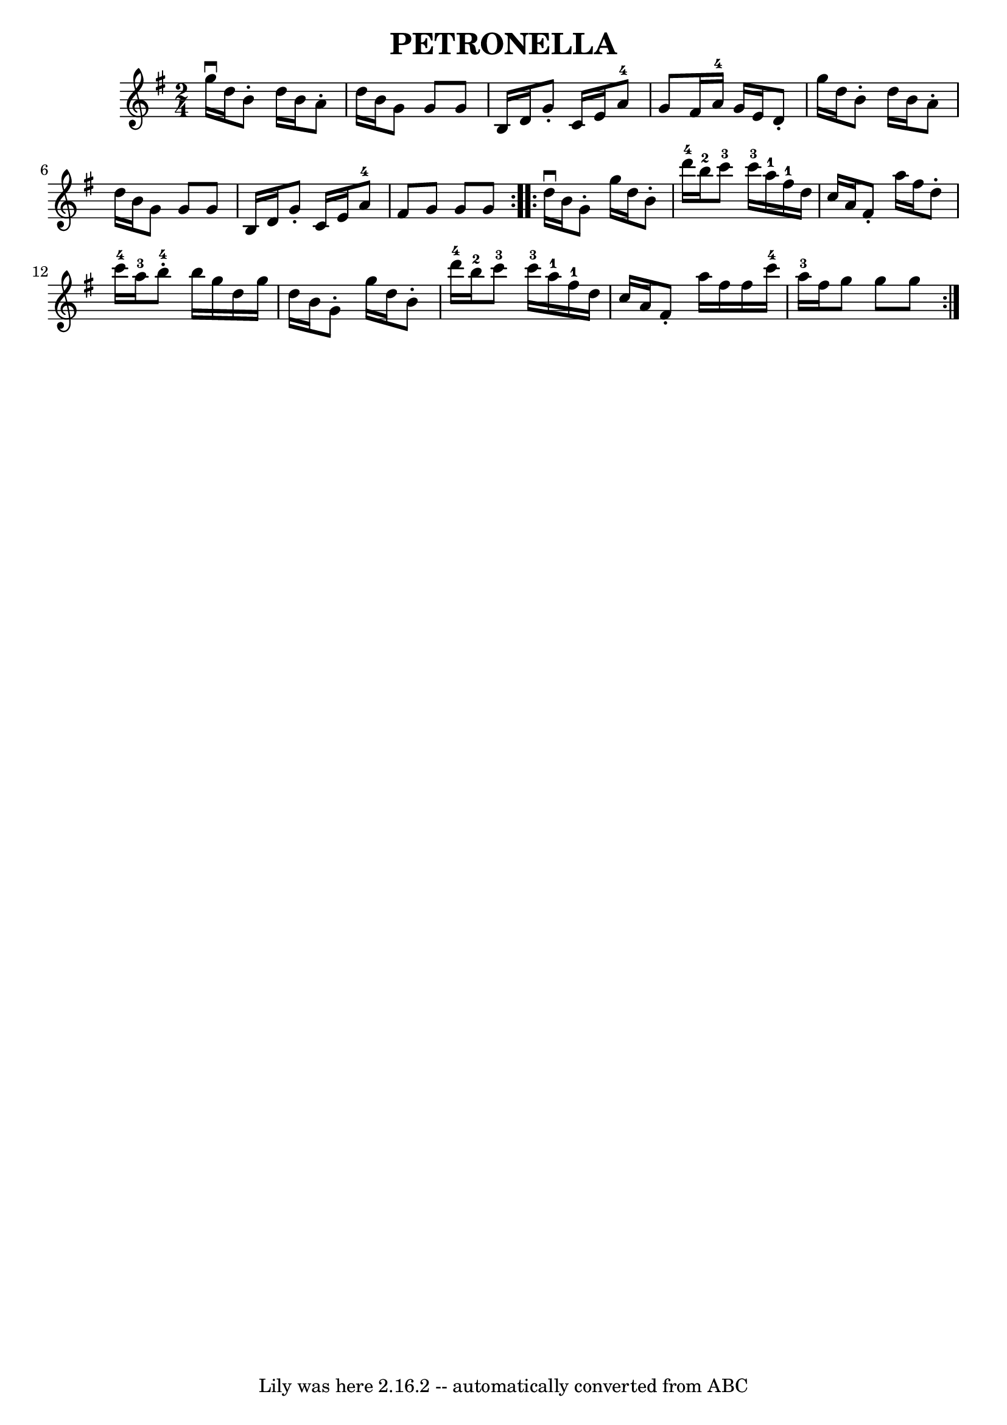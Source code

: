\version "2.7.40"
\header {
	book = "Ryan's Mammoth Collection of Fiddle Tunes"
	crossRefNumber = "1"
	footnotes = "\\\\Original Key, Eb.\\\\\\\\W: PETRONELLA. -- (Form as for Contra Dance.) First couple to the right, balance\\\\W: opposite each other in centre of set, [4 bars]. Again to the right, and\\\\W: balance on sides of set, [4 bars]. Again to the right, and balance in centre\\\\W: of set, [4 bars]. Again to the right, and balance to places [4 bars]. Down\\\\W: the centre and back, [8 bars]. Cast off, right and left 4, [8 bars]."
	tagline = "Lily was here 2.16.2 -- automatically converted from ABC"
	title = "PETRONELLA"
}
voicedefault =  {
\set Score.defaultBarType = "empty"

\repeat volta 2 {
\time 2/4 \key g \major g''16^\downbow d''16        |
 b'8 -.   
d''16 b'16 a'8 -. d''16 b'16    |
 g'8 g'8 g'8 b16  
 d'16    |
 g'8 -. c'16 e'16 a'8-4 g'8    |
   
fis'16 a'16-4 g'16 e'16 d'8 -. g''16 d''16        |
   
b'8 -. d''16 b'16 a'8 -. d''16 b'16    |
 g'8 g'8    
g'8 b16 d'16    |
 g'8 -. c'16 e'16 a'8-4 fis'8    
|
 g'8 g'8 g'8    }     \repeat volta 2 { d''16^\downbow   
b'16        |
 g'8 -. g''16 d''16 b'8 -. d'''16-4 b''16 
-2   |
 c'''8-3 c'''16-3 a''16-1 fis''16-1   
d''16 c''16 a'16        |
 fis'8 -. a''16 fis''16 d''8 -. 
 c'''16-4 a''16-3   |
 b''8-4-. b''16 g''16 d''16 
 g''16 d''16 b'16        |
 g'8 -. g''16 d''16 b'8 -.   
d'''16-4 b''16-2   |
 c'''8-3 c'''16-3 a''16-1   
 fis''16-1 d''16 c''16 a'16        |
 fis'8 -. a''16    
fis''16 fis''16 c'''16-4 a''16-3 fis''16    |
 g''8    
g''8 g''8    }   
}

\score{
    <<

	\context Staff="default"
	{
	    \voicedefault 
	}

    >>
	\layout {
	}
	\midi {}
}
